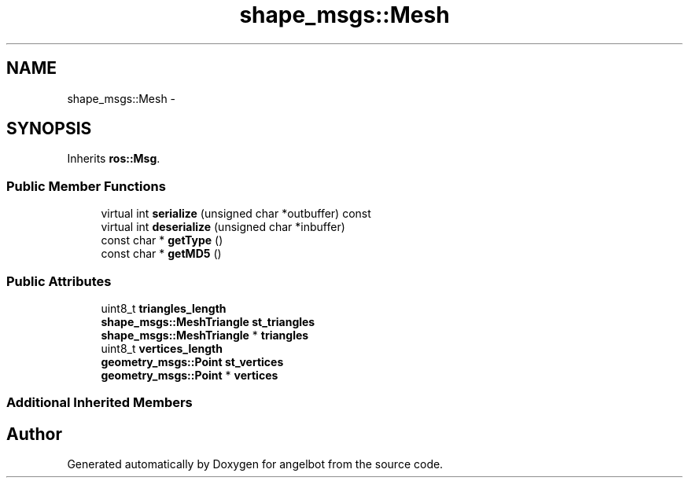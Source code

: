 .TH "shape_msgs::Mesh" 3 "Sat Jul 9 2016" "angelbot" \" -*- nroff -*-
.ad l
.nh
.SH NAME
shape_msgs::Mesh \- 
.SH SYNOPSIS
.br
.PP
.PP
Inherits \fBros::Msg\fP\&.
.SS "Public Member Functions"

.in +1c
.ti -1c
.RI "virtual int \fBserialize\fP (unsigned char *outbuffer) const "
.br
.ti -1c
.RI "virtual int \fBdeserialize\fP (unsigned char *inbuffer)"
.br
.ti -1c
.RI "const char * \fBgetType\fP ()"
.br
.ti -1c
.RI "const char * \fBgetMD5\fP ()"
.br
.in -1c
.SS "Public Attributes"

.in +1c
.ti -1c
.RI "uint8_t \fBtriangles_length\fP"
.br
.ti -1c
.RI "\fBshape_msgs::MeshTriangle\fP \fBst_triangles\fP"
.br
.ti -1c
.RI "\fBshape_msgs::MeshTriangle\fP * \fBtriangles\fP"
.br
.ti -1c
.RI "uint8_t \fBvertices_length\fP"
.br
.ti -1c
.RI "\fBgeometry_msgs::Point\fP \fBst_vertices\fP"
.br
.ti -1c
.RI "\fBgeometry_msgs::Point\fP * \fBvertices\fP"
.br
.in -1c
.SS "Additional Inherited Members"


.SH "Author"
.PP 
Generated automatically by Doxygen for angelbot from the source code\&.
